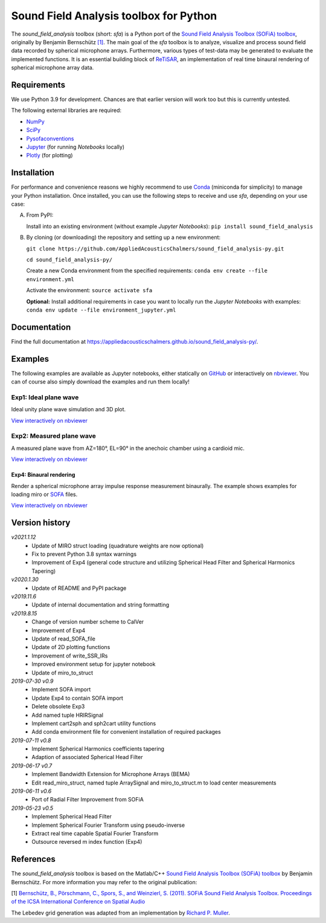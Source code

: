 Sound Field Analysis toolbox for Python
=======================================
.. image:: https://api.travis-ci.org/QULab/sound_field_analysis-py.svg
.. image:: https://ci.appveyor.com/api/projects/status/u0koxo5vcitmbghc?svg=true

The *sound\_field\_analysis* toolbox (short: *sfa*) is a Python port of the `Sound Field Analysis Toolbox (SOFiA) toolbox`_, originally by Benjamin Bernschütz `[1]`_. The main goal of the *sfa* toolbox is to analyze, visualize and process sound field data recorded by spherical microphone arrays. Furthermore, various types of test-data may be generated to evaluate the implemented functions. It is an essential building block of `ReTiSAR`_, an implementation  of real time binaural rendering of spherical microphone array data.


Requirements
------------

We use Python 3.9 for development. Chances are that earlier version will work too but this is currently untested.

The following external libraries are required:

-  `NumPy`_
-  `SciPy`_
-  `Pysofaconventions`_
-  `Jupyter`_ (for running *Notebooks* locally)
-  `Plotly`_ (for plotting)


Installation
------------

For performance and convenience reasons we highly recommend to use `Conda`_ (miniconda for simplicity) to manage your Python installation. Once installed, you can use the following steps to receive and use *sfa*, depending on your use case:

A.  From PyPI:

    Install into an existing environment (without example *Jupyter Notebooks*):
    ``pip install sound_field_analysis``

B.  By cloning (or downloading) the repository and setting up a new environment:

    ``git clone https://github.com/AppliedAcousticsChalmers/sound_field_analysis-py.git``

    ``cd sound_field_analysis-py/``

    Create a new Conda environment from the specified requirements:
    ``conda env create --file environment.yml``

    Activate the environment:
    ``source activate sfa``

    **Optional:** Install additional requirements in case you want to locally run the *Jupyter Notebooks* with examples:
    ``conda env update --file environment_jupyter.yml``

.. C.  From `conda-forge`_ channel: **[outdated]**

    Install into an existing environment:
    ``conda install -c conda-forge sound_field_analysis``


Documentation
-------------

Find the full documentation at https://appliedacousticschalmers.github.io/sound_field_analysis-py/.


Examples
--------

The following examples are available as Jupyter notebooks, either statically on `GitHub`_ or interactively on
`nbviewer`_. You can of course also simply download the examples and run them locally!


Exp1: Ideal plane wave
~~~~~~~~~~~~~~~~~~~~~~

Ideal unity plane wave simulation and 3D plot.

`View interactively on nbviewer <https://nbviewer.jupyter
.org/github/AppliedAcousticsChalmers/sound_field_analysis-py/blob/master/examples/Exp1_IdealPlaneWave.ipynb>`__

|AE1_img|_

.. |AE1_img| image:: examples/img/AE1_shape.png?raw=true
.. _AE1_img: https://nbviewer.jupyter.org/github/AppliedAcousticsChalmers/sound_field_analysis-py/blob/master/examples/Exp1_IdealPlaneWave.ipynb


Exp2: Measured plane wave
~~~~~~~~~~~~~~~~~~~~~~~~~

A measured plane wave from AZ=180°, EL=90° in the anechoic chamber using a cardioid mic.

`View interactively on nbviewer <https://nbviewer.jupyter
.org/github/AppliedAcousticsChalmers/sound_field_analysis-py/blob/master/examples/Exp2_MeasuredWave.ipynb>`__

|AE3_img|_

.. |AE3_img| image:: examples/img/AE3_shape.png?raw=true
.. _AE3_img: https://nbviewer.jupyterorg/github/AppliedAcousticsChalmers/sound_field_analysis-py/blob/master/examples/Exp2_MeasuredWave.ipynb


Exp4: Binaural rendering
^^^^^^^^^^^^^^^^^^^^^^^^

Render a spherical microphone array impulse response measurement binaurally. The example shows examples for loading
miro or `SOFA`_ files.

`View interactively on nbviewer <https://nbviewer.jupyter
.org/github/AppliedAcousticsChalmers/sound_field_analysis-py/blob/master/examples/Exp4_BinauralRendering.ipynb>`__


Version history
---------------

*v2021.1.12*
    * Update of MIRO struct loading (quadrature weights are now optional)
    * Fix to prevent Python 3.8 syntax warnings
    * Improvement of Exp4 (general code structure and utilizing Spherical Head Filter and Spherical Harmonics Tapering)

*v2020.1.30*
    * Update of README and PyPI package

*v2019.11.6*
    * Update of internal documentation and string formatting

*v2019.8.15*
    * Change of version number scheme to CalVer
    * Improvement of Exp4
    * Update of read_SOFA_file
    * Update of 2D plotting functions
    * Improvement of write_SSR_IRs
    * Improved environment setup for jupyter notebook
    * Update of miro_to_struct

*2019-07-30 v0.9*
    * Implement SOFA import
    * Update Exp4 to contain SOFA import
    * Delete obsolete Exp3
    * Add named tuple HRIRSignal
    * Implement cart2sph and sph2cart utility functions
    * Add conda environment file for convenient installation of required packages

*2019-07-11 v0.8*
    * Implement Spherical Harmonics coefficients tapering
    * Adaption of associated Spherical Head Filter

*2019-06-17 v0.7*
    * Implement Bandwidth Extension for Microphone Arrays (BEMA)
    * Edit read_miro_struct, named tuple ArraySignal and miro_to_struct.m to load center measurements

*2019-06-11 v0.6*
    * Port of Radial Filter Improvement from SOFiA

*2019-05-23 v0.5*
    * Implement Spherical Head Filter
    * Implement Spherical Fourier Transform using pseudo-inverse
    * Extract real time capable Spatial Fourier Transform
    * Outsource reversed m index function (Exp4)


References
----------

The *sound_field_analysis* toolbox is based on the Matlab/C++ `Sound Field Analysis Toolbox (SOFiA) toolbox`_ by
Benjamin Bernschütz. For more information you may refer to the original publication:

[1] `Bernschütz, B., Pörschmann, C., Spors, S., and Weinzierl, S. (2011). SOFiA Sound Field Analysis Toolbox.
Proceedings of the ICSA International Conference on Spatial Audio <http://spatialaudio
.net/sofia-sound-field-analysis-toolbox-2/>`_

The Lebedev grid generation was adapted from an implementation by `Richard P. Muller <https://github
.com/gabrielelanaro/pyquante/blob/master/Data/lebedev_write.py>`_.

.. _Sound Field Analysis Toolbox (SOFiA) toolbox: http://audiogroup.web.th-koeln.de/SOFiA_wiki/WELCOME.html
.. _RETiSAR: https://github.com/AppliedAcousticsChalmers/ReTiSAR
.. _[1]: #references
.. _NumPy: http://www.numpy.org
.. _SciPy: http://www.scipy.org
.. _Pysofaconventions: https://github.com/andresperezlopez/pysofaconventions
.. _Jupyter: https://jupyter.org/
.. _Plotly: https://plot.ly/python/
.. _Conda: https://www.continuum.io/downloads
.. _conda-forge: https://conda-forge.github.io
.. _GitHub: examples/
.. _nbviewer: http://nbviewer.jupyter.org/github/AppliedAcousticsChalmers/sound_field_analysis-py/tree/master/examples/
.. _SOFA: https://www.sofaconventions.org/mediawiki/index.php/SOFA_(Spatially_Oriented_Format_for_Acoustics)

